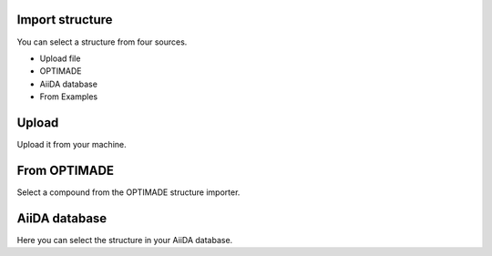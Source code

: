 .. _optimade:

Import structure
================

You can select a structure from four sources.

- Upload file
- OPTIMADE
- AiiDA database
- From Examples

Upload
======

Upload it from your machine.

From OPTIMADE
=============

Select a compound from the OPTIMADE structure importer.

AiiDA database
==============

Here you can select the structure in your AiiDA database.

